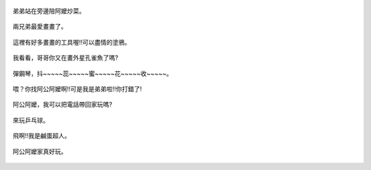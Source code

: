 .. title: Photo Diary - 2013/07/20
.. slug: 20130720
.. date: 20130828 15:26:13
.. tags: 生活日記
.. link: 
.. description: Created at 20130828 09:27:00
.. ===================================Metadata↑================================================
.. 記得加tags: 人生省思,流浪動物,生活日記,學習與閱讀,英文,mathjax,自由的程式人生,書寫人生,理財
.. 記得加slug(無副檔名)，會以slug內容作為檔名(html檔)，同時將對應的內容放到對應的標籤裡。
.. ===================================文章起始↓================================================
.. <body>

.. figure:: ../../../arch_2013/files_2013/Photo_Diary/20130720/800/800_01_P1190728_2.jpg
   :target: ../../../arch_2013/files_2013/Photo_Diary/20130720/800/800_01_P1190728_2.jpg
   :align: center

   弟弟站在旁邊陪阿嬤炒菜。

.. TEASER_END

.. figure:: ../../../arch_2013/files_2013/Photo_Diary/20130720/800/800_02_P1190749_2.jpg
   :target: ../../../arch_2013/files_2013/Photo_Diary/20130720/800/800_02_P1190749_2.jpg
   :align: center

   兩兄弟最愛畫畫了。


.. figure:: ../../../arch_2013/files_2013/Photo_Diary/20130720/800/800_03_P1190756_2.jpg
   :target: ../../../arch_2013/files_2013/Photo_Diary/20130720/800/800_03_P1190756_2.jpg
   :align: center

   這裡有好多畫畫的工具喔!!可以盡情的塗鴉。


.. figure:: ../../../arch_2013/files_2013/Photo_Diary/20130720/800/800_04_P1190757_2.jpg
   :target: ../../../arch_2013/files_2013/Photo_Diary/20130720/800/800_04_P1190757_2.jpg
   :align: center
 
   我看看，哥哥你又在畫外星孔雀魚了嗎?


.. figure:: ../../../arch_2013/files_2013/Photo_Diary/20130720/800/800_05_P1190787_2.jpg
   :target: ../../../arch_2013/files_2013/Photo_Diary/20130720/800/800_05_P1190787_2.jpg
   :align: center

   彈鋼琴，抖~~~~~蕊~~~~~蜜~~~~~花~~~~~收~~~~~。


.. figure:: ../../../arch_2013/files_2013/Photo_Diary/20130720/800/800_06_P1190798_2.jpg
   :target: ../../../arch_2013/files_2013/Photo_Diary/20130720/800/800_06_P1190798_2.jpg
   :align: center

   喂？你找阿公阿嬤啊!!可是我是弟弟啦!!你打錯了!


.. figure:: ../../../arch_2013/files_2013/Photo_Diary/20130720/800/800_07_P1190799_2.jpg
   :target: ../../../arch_2013/files_2013/Photo_Diary/20130720/800/800_07_P1190799_2.jpg
   :align: center

   阿公阿嬤，我可以把電話帶回家玩嗎?


.. figure:: ../../../arch_2013/files_2013/Photo_Diary/20130720/800/800_08_P1380408.jpg
   :target: ../../../arch_2013/files_2013/Photo_Diary/20130720/800/800_08_P1380408.jpg
   :align: center

   來玩乒乓球。


.. figure:: ../../../arch_2013/files_2013/Photo_Diary/20130720/800/800_09_P1380436.jpg
   :target: ../../../arch_2013/files_2013/Photo_Diary/20130720/800/800_09_P1380436.jpg
   :align: center

   飛啊!!我是鹹蛋超人。


.. figure:: ../../../arch_2013/files_2013/Photo_Diary/20130720/800/800_10_P1380438.jpg
   :target: ../../../arch_2013/files_2013/Photo_Diary/20130720/800/800_10_P1380438.jpg
   :align: center

   阿公阿嬤家真好玩。


.. </body>
.. <url>



.. </url>
.. <footnote>



.. </footnote>
.. <citation>



.. </citation>
.. ===================================文章結束↑/語法備忘錄↓====================================
.. 格式1: 粗體(**字串**)  斜體(*字串*)  大字(\ :big:`字串`\ )  小字(\ :small:`字串`\ )
.. 格式2: 上標(\ :sup:`字串`\ )  下標(\ :sub:`字串`\ )  ``去除格式字串``
.. 項目: #. (換行) #.　或是a. (換行) #. 或是I(i). 換行 #.  或是*. -. +. 子項目前面要多空一格
.. 插入teaser分頁: .. TEASER_END
.. 插入latex數學: 段落裡加入\ :math:`latex數學`\ 語法，或獨立行.. math:: (換行) Latex數學
.. 插入figure: .. figure:: 路徑(換):width: 寬度(換):align: left(換):target: 路徑(空行對齊)圖標
.. 插入slides: .. slides:: (空一行) 圖擋路徑1 (換行) 圖擋路徑2 ... (空一行)
.. 插入youtube: ..youtube:: 影片的hash string
.. 插入url: 段落裡加入\ `連結字串`_\  URL區加上對應的.. _連結字串: 網址 (儘量用這個)
.. 插入直接url: \ `連結字串` <網址或路徑>`_ \    (包含< >)
.. 插入footnote: 段落裡加入\ [#]_\ 註腳    註腳區加上對應順序排列.. [#] 註腳內容
.. 插入citation: 段落裡加入\ [引用字串]_\ 名字字串  引用區加上.. [引用字串] 引用內容
.. 插入sidebar: ..sidebar:: (空一行) 內容
.. 插入contents: ..contents:: (換行) :depth: 目錄深入第幾層
.. 插入原始文字區塊: 在段落尾端使用:: (空一行) 內容 (空一行)
.. 插入本機的程式碼: ..listing:: 放在listings目錄裡的程式碼檔名 (讓原始碼跟隨網站) 
.. 插入特定原始碼: ..code::python (或cpp) (換行) :number-lines: (把程式碼行數列出)
.. 插入gist: ..gist:: gist編號 (要先到github的gist裡貼上程式代碼) 
.. ============================================================================================
